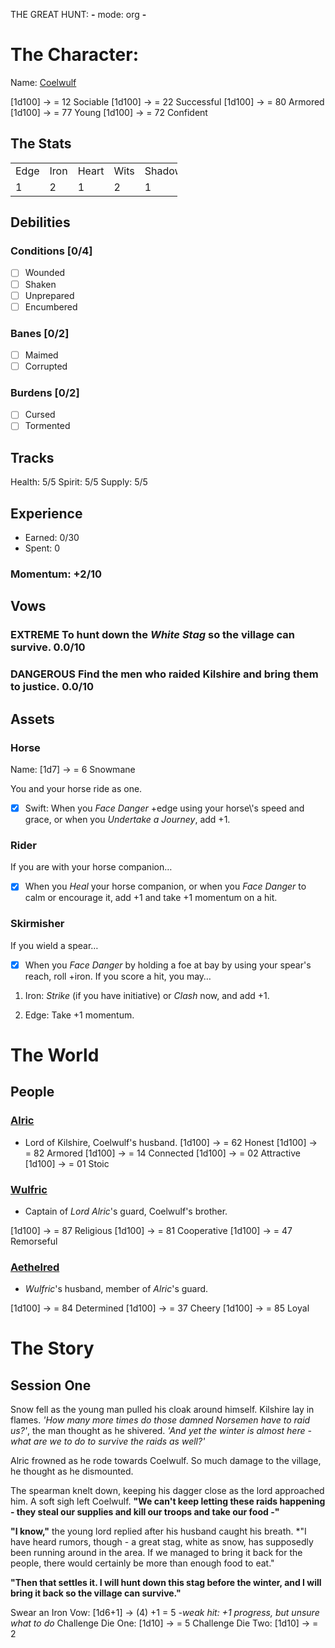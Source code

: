 THE GREAT HUNT: *-* mode: org *-*
#+TODO: TROUBLESOME DANGEROUS FORMIDABLE EXTREME EPIC | RESOLVED

* The Character: 

  Name: [[https://cdnw.nickpic.host/ssFUXf.png][Coelwulf]]

[1d100] -> = 12 Sociable
[1d100] -> = 22 Successful
[1d100] -> = 80 Armored
[1d100] -> = 77 Young
[1d100] -> = 72 Confident

** The Stats
+------+------+-------+------+--------+
| Edge | Iron | Heart | Wits | Shadow |
+------+------+-------+------+--------+
|    1 |    2 |     1 |    2 |      1 |
+------+------+-------+------+--------+

** Debilities

*** Conditions [0/4] 
  
   - [ ] Wounded
   - [ ] Shaken
   - [ ] Unprepared
   - [ ] Encumbered

*** Banes [0/2]

   - [ ] Maimed
   - [ ] Corrupted

*** Burdens [0/2]

   - [ ] Cursed
   - [ ] Tormented

** Tracks

   Health: 5/5
   Spirit: 5/5
   Supply: 5/5

** Experience

  - Earned: 0/30
  - Spent: 0

*** Momentum: +2/10

** Vows

*** EXTREME To hunt down the [[White Stag]] so the village can survive. 0.0/10

*** DANGEROUS Find the men who raided Kilshire and bring them to justice. 0.0/10
    :PROPERTIES:
    :ID:       de62232d-c831-49de-9b18-0852b695d74d
    :END:


** Assets


*** Horse 

    Name: [1d7] -> = 6 Snowmane

    You and your horse ride as one.

    - [X] Swift: When you /Face Danger/ +edge using your horse\'s speed and grace, or when you /Undertake a Journey/, add +1.  

*** Rider

    If you are with your horse companion...

    - [X] When you /Heal/ your horse companion, or when you /Face Danger/ to calm or encourage it, add +1 and take +1 momentum on a hit. 

*** Skirmisher
   
    If you wield a spear...

    - [X] When you /Face Danger/ by holding a foe at bay by using your spear's reach, roll +iron. If you score a hit, you may...

********** Iron: /Strike/ (if you have initiative) or /Clash/ now, and add +1.
********** Edge: Take +1 momentum.

           
* The World
** People

*** [[https://cdnw.nickpic.host/ssFnxp.png][Alric]]
    - Lord of Kilshire, Coelwulf's husband.
     [1d100] -> = 62 Honest
     [1d100] -> = 82 Armored
     [1d100] -> = 14 Connected
     [1d100] -> = 02 Attractive
     [1d100] -> = 01 Stoic
*** [[https://cdnw.nickpic.host/ssFD4c.png][Wulfric]]
    - Captain of [[Alric][Lord Alric]]'s guard, Coelwulf's brother.
    [1d100] -> = 87 Religious
    [1d100] -> = 81 Cooperative
    [1d100] -> = 47 Remorseful
    

*** [[https://cdnw.nickpic.host/ssacaW.png][Aethelred]]
    - [[Wulfric]]'s husband, member of [[Alric]]'s guard.
    [1d100] -> = 84 Determined
    [1d100] -> = 37 Cheery
    [1d100] -> = 85 Loyal

* The Story

** Session One
   Snow fell as the young man pulled his cloak around himself. Kilshire lay in
   flames. /'How many more times do those damned Norsemen have to raid us?'/,
   the man thought as he shivered. /'And yet the winter is almost here - what
   are we to do to survive the raids as well?'/

   Alric frowned as he rode towards Coelwulf. So much damage to the village, he
   thought as he dismounted.
   
   The spearman knelt down, keeping his dagger close as the lord approached him.
   A soft sigh left Coelwulf. *"We can't keep letting these raids happening -
   they steal our supplies and kill our troops and take our food -"*

   *"I know,"* the young lord replied after his husband caught his breath. *"I
   have heard rumors, though - a great stag, white as snow, has supposedly been
   running around in the area. If we managed to bring it back for the people,
   there would certainly be more than enough food to eat."
 
   *"Then that settles it. I will hunt down this stag before the winter, and I
   will bring it back so the village can survive."*
  
   Swear an Iron Vow: [1d6+1] -> (4) +1 = 5
       /-weak hit: +1 progress, but unsure what to do/
   Challenge Die One: [1d10] -> = 5
   Challenge Die Two: [1d10] -> = 2
